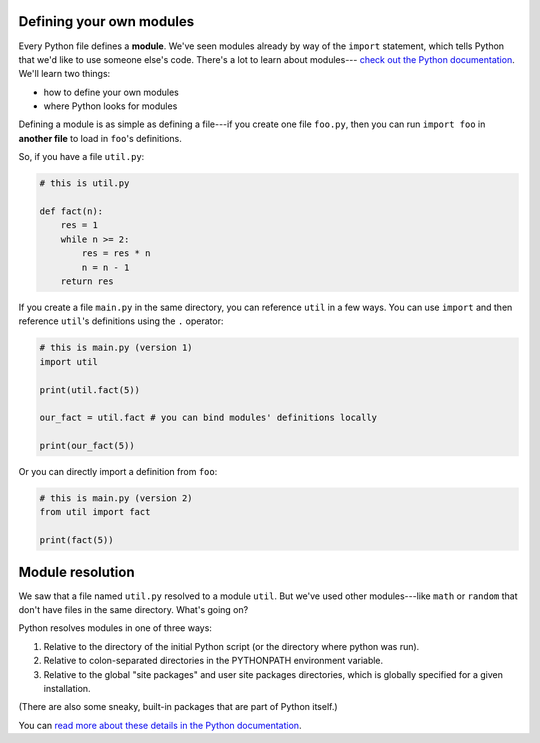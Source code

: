 Defining your own modules
=========================

Every Python file defines a **module**. We've seen modules already by way of the ``import`` statement, which tells Python that we'd like to use someone else's code. There's a lot to learn about modules--- `check out the Python documentation <https://docs.python.org/3/tutorial/modules.html>`_. We'll learn two things:

* how to define your own modules
* where Python looks for modules

Defining a module is as simple as defining a file---if you create one file ``foo.py``, then you can run ``import foo`` in **another file** to load in ``foo``'s definitions.

So, if you have a file ``util.py``:

.. code-block:: python

    # this is util.py

    def fact(n):
        res = 1
        while n >= 2:
            res = res * n
            n = n - 1
        return res

If you create a file ``main.py`` in the same directory, you can reference ``util`` in a few ways. You can use ``import`` and then reference ``util``'s definitions using the ``.`` operator:

.. code-block:: python

    # this is main.py (version 1)
    import util

    print(util.fact(5))

    our_fact = util.fact # you can bind modules' definitions locally

    print(our_fact(5))

Or you can directly import a definition from ``foo``:

.. code-block:: python


    # this is main.py (version 2)
    from util import fact

    print(fact(5))

Module resolution
=================

We saw that a file named ``util.py`` resolved to a module ``util``. But we've used other modules---like ``math`` or ``random`` that don't have files in the same directory. What's going on?

Python resolves modules in one of three ways:

1. Relative to the directory of the initial Python script (or the directory where python was run).
2. Relative to colon-separated directories in the PYTHONPATH environment variable.
3. Relative to the global "site packages" and user site packages directories, which is globally specified for a given installation.

(There are also some sneaky, built-in packages that are part of Python itself.)

You can `read more about these details in the Python documentation <https://docs.python.org/3/tutorial/modules.html#the-module-search-path>`_.